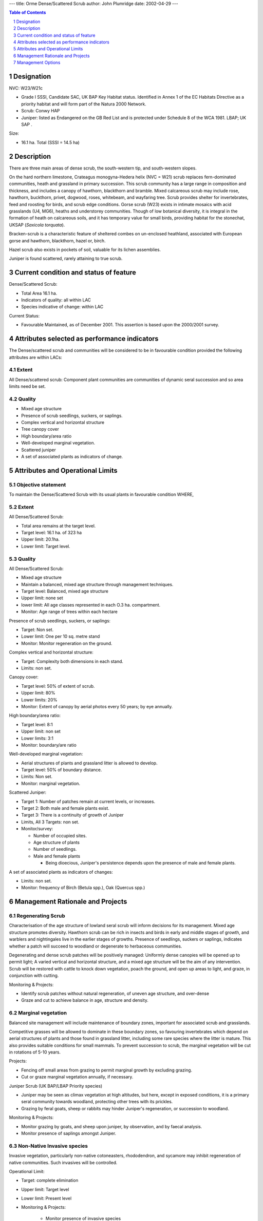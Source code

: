 ---
title: Orme Dense/Scattered Scrub
author: John Plumridge
date: 2002-04-29
---

.. contents:: Table of Contents
   :depth: 1
.. sectnum::

Designation
===========
NVC: W23/W21c

* Grade I SSSI, Candidate SAC, UK BAP Key Habitat status. Identified in Annex 1 of the EC Habitats Directive as a priority habitat and will form part of the Natura 2000 Network.
* Scrub: Conwy HAP
* Juniper: listed as Endangered on the GB Red List and is protected under Schedule 8 of the WCA 1981. LBAP; UK SAP .

Size:

* 16.1 ha. Total (SSSI = 14.5 ha)

.. image::  ../images/GtOrme14.jpg 


Description
===========
There are three main areas of dense scrub, the south-western tip, and south-western slopes.

On the hard northern limestone, Crateagus monogyna-Hedera helix (NVC = W21) scrub replaces fern-dominated communities, heath and grassland in primary succession. This scrub community has a large range in composition and thickness, and includes a canopy of hawthorn, blackthorn and bramble. Mixed calcareous scrub may include rose, hawthorn, buckthorn, privet, dogwood, roses, whitebeam, and wayfaring tree. Scrub provides shelter for invertebrates, feed and roosting for birds, and scrub edge conditions. Gorse scrub (W23) exists in intimate mosaics with acid grasslands (U4, MG6), heaths and understorey communities. Though of low botanical diversity, it is integral in the formation of heath on calcareous soils, and it has temporary value for small birds, providing habitat for the stonechat, UKSAP (*Saxicola torquata*).

Bracken-scrub is a characteristic feature of sheltered combes on un-enclosed heathland, associated with European gorse and hawthorn, blackthorn, hazel or, birch.

Hazel scrub also exists in pockets of soil, valuable for its lichen assemblies.

Juniper is found scattered, rarely attaining to true scrub.


Current condition and status of feature
=======================================
Dense/Scattered Scrub:

* Total Area 16.1 ha.
* Indicators of quality: all within LAC
* Species indicative of change: within LAC

Current Status: 

* Favourable Maintained, as of December 2001. This assertion is based upon the 2000/2001 survey.


Attributes selected as performance indicators
=============================================
The Dense/scattered scrub and communities will be considered to be in favourable condition provided the following attributes are within LACs:


Extent
-----------------
All Dense/scattered scrub: Component plant communities are communities of dynamic seral succession and so area limits need be set.


Quality
-------
* Mixed age structure
* Presence of scrub seedlings, suckers, or saplings.
* Complex vertical and horizontal structure
* Tree canopy cover
* High boundary/area ratio
* Well-developed marginal vegetation.
* Scattered juniper
* A set of associated plants as indicators of change.


Attributes and Operational Limits
=================================

Objective statement
-----------------------
To maintain the Dense/Scattered Scrub with its usual plants in favourable condition WHERE,

Extent
-----------------
All Dense/Scattered Scrub:

* Total area remains at the target level.
* Target level: 16.1 ha. of 323 ha
* Upper limit: 20.1ha.
* Lower limit: Target level.


Quality
-------
All Dense/Scattered Scrub:

* Mixed age structure
* Maintain a balanced, mixed age structure through management techniques.
* Target level:	Balanced, mixed age structure
* Upper limit:	none set
* lower limit:	All age classes represented in each O.3 ha. compartment.
* Monitor:	Age range of trees within each hectare

Presence of scrub seedlings, suckers, or saplings:

* Target: Non set.
* Lower limit: One per 10 sq. metre stand
* Monitor: Monitor regeneration on the ground.

Complex vertical and horizontal structure:

* Target: Complexity both dimensions in each stand.
* Limits: non set.

Canopy cover:

* Target level:	 	50% of extent of scrub.
* Upper limit:		80%
* Lower limits: 	 	20%
* Monitor: Extent of canopy by aerial photos every 50 years; by eye annually.

High boundary/area ratio:

* Target level:	 	8:1
* Upper limit:		non set
* Lower limits: 		3:1
* Monitor: boundary/are ratio

Well-developed marginal vegetation:

* Aerial structures of plants and grassland litter is allowed to develop.
* Target level: 50% of boundary distance.
* Limits: Non set.
* Monitor: marginal vegetation.

Scattered Juniper:

* Target 1: Number of patches remain at current levels, or increases.
* Target 2: Both male and female plants exist.
* Target 3: There is a continuity of growth of Juniper
* Limits, All 3 Targets: non set.
* Monitor/survey:
  
  * Number of occupied sites.
  * Age structure of plants
  * Number of seedlings.
  * Male and female plants
  
    * Being dioecious, Juniper's persistence depends upon the presence of male and female plants.

A set of associated plants as indicators of changes:

* Limits: non set.
* Monitor:	frequency of Birch (Betula spp.), Oak (Quercus spp.)



Management Rationale and Projects
=================================


Regenerating Scrub
------------------
Characterisation of the age structure of lowland seral scrub will inform decisions for its management. Mixed age structure promotes diversity. Hawthorn scrub can be rich in insects and birds in early and middle stages of growth, and warblers and nightingales live in the earlier stages of growths. Presence of seedlings, suckers or saplings, indicates whether a patch will succeed to woodland or degenerate to herbaceous communities.

Degenerating and dense scrub patches will be positively managed: Uniformly dense canopies will be opened up to permit light; A varied vertical and horizontal structure, and a mixed age structure will be the aim of any intervention. Scrub will be restored with cattle to knock down vegetation, poach the ground, and open up areas to light, and graze,  in conjunction with cutting.

Monitoring & Projects:

* Identify scrub patches without natural regeneration, of uneven age structure, and over-dense
* Graze and cut to achieve balance in age, structure and density.


Marginal vegetation
-------------------
Balanced site management will include maintenance of boundary zones, important for associated scrub and grasslands.

Competitive grasses will be allowed to dominate in these boundary zones, so favouring invertebrates which depend on aerial structures of plants and those found in grassland litter, including some rare species where the litter is mature. This also provides suitable conditions for small mammals. To prevent succession to scrub, the marginal vegetation will be cut in rotations of 5-10 years.

Projects:

* Fencing off small areas from grazing to permit marginal growth by excluding grazing.
* Cut or graze marginal vegetation annually, if necessary.


Juniper Scrub (UK BAP/LBAP Priority species)

* Juniper may be seen as climax vegetation at high altitudes, but here, except in exposed conditions, it is a primary seral community towards woodland, protecting other trees with its prickles.
* Grazing by feral goats, sheep or rabbits may hinder Juniper's regeneration, or succession to woodland.


Monitoring & Projects:

* Monitor grazing by goats, and sheep upon juniper, by observation, and by faecal analysis.
* Monitor presence of saplings amongst Juniper.


Non-Native Invasive species
---------------------------
Invasive vegetation, particularly non-native cotoneasters, rhododendron, and sycamore may inhibit regeneration of native communities. Such invasives will be controlled.

Operational Limit:

* Target: complete elimination
* Upper limit: Target level
* Lower limit: Present level
* Monitoring & Projects:

    * Monitor presence of invasive species
    * Control invasive species


Controlling Scrub Advancement
-----------------------------
A balance between scrub and grassland needs to be attained. With low grazing levels scrub may advance. Since 1947  Calluna-Ulex scrub and heath has coalesced and expanded, partly over old ridge-and-furrow cultivation. It shows transition to blackthorn or hawthorn scrub in places. Onward succession to woodland (birch, oak) will be prevented by grazing or burning.

In removing gorse by cutting, the possible colonisation by rhododendron of acid litter will be monitored. Bracken finds refuge amongst gorse, protected from grazing, from which it might spread. Advancing fronts will be repelled (refer to Feature: Bracken).

Goats feed upon gorse. Blackthorn and gorse may benefit from cutting,or targeted burning, where encroachment has occurred. Cattle and ponies will graze and trample scrub.

Operational limits:

* Target 1:There will be no new stands of dense scrub exceeding 10 m across.

Projects:

* Restorative grazing
* Cutting and burning
* Monitor/Surveillance Projects:

    * Advance of Scrub by aerial photographs every five years.


Management Options
==================

* A3:   Active management to maintain the Dense/Scattered Scrub
* E4:   Open access. Request walkers stay on paths.






